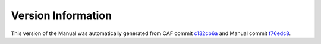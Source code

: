 Version Information
===================

This version of the Manual was automatically generated from CAF commit
`c132cb6a <https://github.com/actor-framework/actor-framework/commit/c132cb6a>`_
and Manual commit
`f76edc8 <https://github.com/actor-framework/manual/commit/f76edc8>`_.

